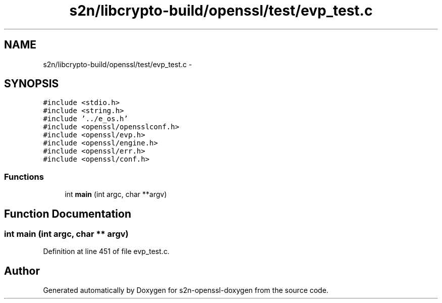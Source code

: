 .TH "s2n/libcrypto-build/openssl/test/evp_test.c" 3 "Thu Jun 30 2016" "s2n-openssl-doxygen" \" -*- nroff -*-
.ad l
.nh
.SH NAME
s2n/libcrypto-build/openssl/test/evp_test.c \- 
.SH SYNOPSIS
.br
.PP
\fC#include <stdio\&.h>\fP
.br
\fC#include <string\&.h>\fP
.br
\fC#include '\&.\&./e_os\&.h'\fP
.br
\fC#include <openssl/opensslconf\&.h>\fP
.br
\fC#include <openssl/evp\&.h>\fP
.br
\fC#include <openssl/engine\&.h>\fP
.br
\fC#include <openssl/err\&.h>\fP
.br
\fC#include <openssl/conf\&.h>\fP
.br

.SS "Functions"

.in +1c
.ti -1c
.RI "int \fBmain\fP (int argc, char **argv)"
.br
.in -1c
.SH "Function Documentation"
.PP 
.SS "int main (int argc, char ** argv)"

.PP
Definition at line 451 of file evp_test\&.c\&.
.SH "Author"
.PP 
Generated automatically by Doxygen for s2n-openssl-doxygen from the source code\&.
